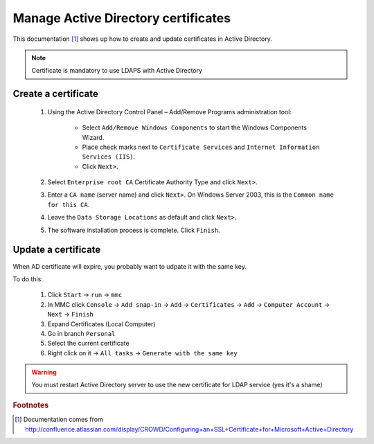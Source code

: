 ************************************
Manage Active Directory certificates
************************************

This documentation [#f1]_ shows up how to create and update certificates in Active Directory.

.. NOTE::
   Certificate is mandatory to use LDAPS with Active Directory

Create a certificate
====================

    1. Using the Active Directory Control Panel – Add/Remove Programs administration tool:

        * Select ``Add/Remove Windows Components`` to start the Windows Components Wizard.
        * Place check marks next to ``Certificate Services`` and ``Internet Information Services (IIS)``.
        * Click ``Next>``.

    2. Select ``Enterprise root CA`` Certificate Authority Type and click ``Next>``.
    3. Enter a ``CA name`` (server name) and click ``Next>``. On Windows Server 2003, this is the ``Common name for this CA``.
    4. Leave the ``Data Storage Locations`` as default and click ``Next>``.
    5. The software installation process is complete. Click ``Finish``.

Update a certificate
====================

When AD certificate will expire, you probably want to udpate it with the same key.

To do this:

    1. Click ``Start`` → ``run`` → ``mmc``
    2. In MMC click ``Console`` → ``Add snap-in`` → ``Add`` → ``Certificates`` → ``Add`` → ``Computer Account`` → ``Next`` → ``Finish``
    3. Expand Certificates (Local Computer)
    4. Go in branch ``Personal``
    5. Select the current certificate
    6. Right click on it → ``All tasks`` → ``Generate with the same key``

.. WARNING::
   You must restart Active Directory server to use the new certificate for LDAP service (yes it's a shame)


.. rubric:: Footnotes

.. [#f1] Documentation comes from `<http://confluence.atlassian.com/display/CROWD/Configuring+an+SSL+Certificate+for+Microsoft+Active+Directory>`_
